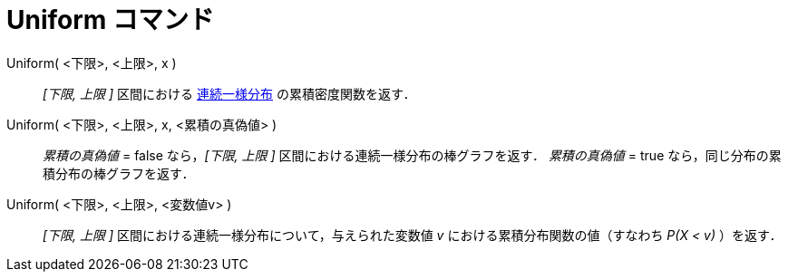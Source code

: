= Uniform コマンド
:page-en: commands/Uniform
ifdef::env-github[:imagesdir: /ja/modules/ROOT/assets/images]

Uniform( <下限>, <上限>, x )::
  _[下限, 上限 ]_
  区間における https://en.wikipedia.org/wiki/ja:%E9%80%A3%E7%B6%9A%E4%B8%80%E6%A7%98%E5%88%86%E5%B8%83[連続一様分布] 
  の累積密度関数を返す．
Uniform( <下限>, <上限>, x, <累積の真偽値> )::
  _累積の真偽値_ = false なら，_[下限, 上限 ]_ 区間における連続一様分布の棒グラフを返す．
  _累積の真偽値_ = true なら，同じ分布の累積分布の棒グラフを返す．
Uniform( <下限>, <上限>, <変数値v> )::
  _[下限, 上限 ]_ 区間における連続一様分布について，与えられた変数値 _v_ における累積分布関数の値（すなわち _P(X < v)_
  ）を返す．
